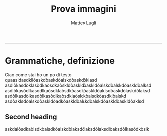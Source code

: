 #+TITLE: *Prova immagini*
-------------------
#+AUTHOR: Matteo Lugli
#+HTML_HEAD_EXTRA: <link rel="stylesheet" type="text/css" href="/home/eros/Desktop/emacs/html_style.css" />
#+OPTIONS: toc:nil
* Grammatiche, definizione
Ciao come stai ho un po di testo quaasldasdkllòaskdòaskdòalskdòaskdòklasd
asdlòkasdòklasòdkaòsdkaòskldòaskldòaskldòalskdòalskdòaskldòalksd
asdlòkasòdlkasòdlkaòsdklaòsdkòasdkòaskldòaklsdòaskdòlaskdòlaksd
asdòlkasdòlkasdòlkasòdlkaòsdklaòsldkòalsdkòasdklòalskd
asdòaklsdòalskdòaskldòadkòaskldòalskdòalskdòaskldòaskldòaklsd

[[./we.png]]
** Second heading
askdalòsdkaòlsdkòalsdkòalskdòlaksdòlaksdòlaksdlòaksdòlkasòdkòslk
